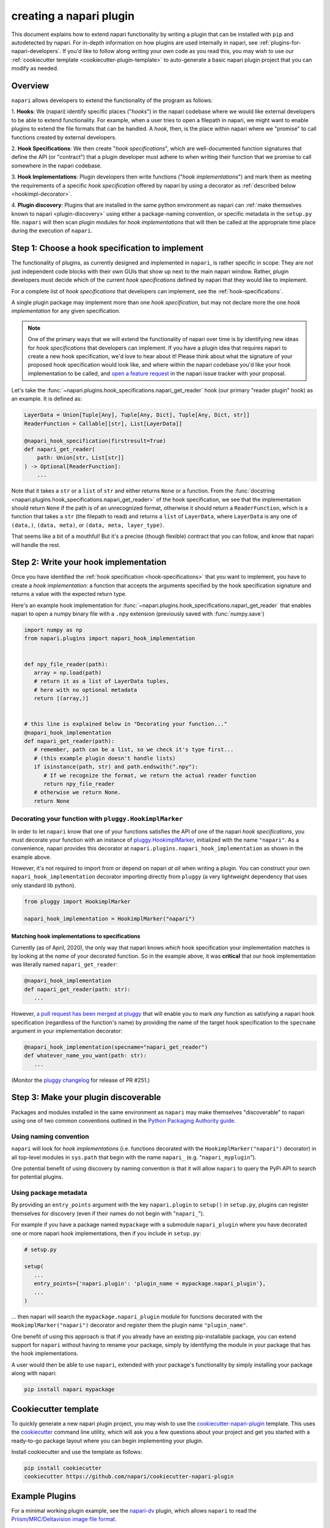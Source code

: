 .. _plugins-for-plugin-developers:

.. role:: python(code)
   :language: python

creating a napari plugin
========================

This document explains how to extend napari functionality by writing a plugin
that can be installed with ``pip`` and autodetected by napari.  For in-depth
information on how plugins are used internally in napari, see
:ref:`plugins-for-napari-developers`.  If you'd like to follow along writing
your own code as you read this, you may wish to use our :ref:`cookiecutter
template <cookiecutter-plugin-template>` to auto-generate a basic napari plugin
project that you can modify as needed.


Overview
--------

``napari`` allows developers to extend the functionality of the program as
follows:

1. **Hooks**: We (napari) identify specific places ("*hooks*") in the napari
codebase where we would like external developers to be able to extend
functionality. For example, when a user tries to open a filepath in napari, we
might want to enable plugins to extend the file formats that can be handled.  A
*hook*, then, is the place within napari where we
"promise" to call functions created by external developers.

2. **Hook Specifications**:  We then create "*hook specifications*", which are
well-documented function signatures that define the API (or
"contract") that a plugin developer must adhere to when writing their function
that we promise to call somewhere in the napari codebase.

3. **Hook Implementations**: Plugin developers then write functions ("*hook
implementations*") and mark them as meeting the requirements of a specific
*hook specification* offered by napari by using a decorator as :ref:`described
below <hookimpl-decorator>`.

4. **Plugin discovery**: Plugins that are installed in the same python
environment as napari can :ref:`make themselves known to napari
<plugin-discovery>` using either a package-naming convention, or specific
metadata in the ``setup.py`` file. ``napari`` will then scan plugin modules for
*hook implementations* that will then be called at the appropriate time place
during the execution of ``napari``.


Step 1: Choose a hook specification to implement
------------------------------------------------

The functionality of plugins, as currently designed and implemented in
``napari``, is rather specific in scope: They are *not* just independent code
blocks with their own GUIs that show up next to the main napari window. Rather,
plugin developers must decide which of the current *hook specifications*
defined by napari that they would like to implement.

For a complete list of *hook specifications* that developers can implement, see
the :ref:`hook-specifications`.

A single plugin package may implement more than one *hook specification*, but
may not declare more the one *hook implementation* for any given specification.


.. NOTE::
   One of the primary ways that we will extend the functionality of napari over
   time is by identifying new ideas for *hook specifications* that developers
   can implement.  If you have a plugin idea that requires napari to create a
   new hook specification, we'd love to hear about it!  Please think about what
   the signature of your proposed hook specification would look like, and where
   within the napari codebase you'd like your hook implementation to be called,
   and `open a feature request
   <https://github.com/napari/napari/issues/new?template=feature_request.md>`_
   in the napari issue tracker with your proposal.

Let's take the :func:`~napari.plugins.hook_specifications.napari_get_reader`
hook (our primary "reader plugin" hook) as an example.  It is defined as:

.. code-block:: python

   LayerData = Union[Tuple[Any], Tuple[Any, Dict], Tuple[Any, Dict, str]]
   ReaderFunction = Callable[[str], List[LayerData]]

   @napari_hook_specification(firstresult=True)
   def napari_get_reader(
       path: Union[str, List[str]]
   ) -> Optional[ReaderFunction]:
       ...

Note that it takes a ``str`` or a ``list`` of ``str`` and either returns
``None`` or a function.  From the :func:`docstring
<napari.plugins.hook_specifications.napari_get_reader>` of the hook
specification, we see that the implementation should return ``None`` if the
path is of an unrecognized format, otherwise it should return a
``ReaderFunction``, which is a function that takes a ``str`` (the filepath to
read) and returns a ``list`` of ``LayerData``, where ``LayerData`` is any one
of ``(data,)``, ``(data, meta)``, or ``(data, meta, layer_type)``.

That seems like a bit of a mouthful!  But it's a precise (though flexible)
contract that you can follow, and know that napari will handle the rest.


Step 2: Write your hook implementation
--------------------------------------

Once you have identified the :ref:`hook specification <hook-specifications>`
that you want to implement, you have to create a *hook implementation*: a
function that accepts the arguments specified by the hook specification
signature and returns a value with the expected return type.

Here's an example hook implementation for
:func:`~napari.plugins.hook_specifications.napari_get_reader` that enables
napari to open a numpy binary file with a ``.npy`` extension (previously saved
with :func:`numpy.save`)

.. code-block:: python

   import numpy as np
   from napari.plugins import napari_hook_implementation


   def npy_file_reader(path):
      array = np.load(path)
      # return it as a list of LayerData tuples,
      # here with no optional metadata
      return [(array,)]


   # this line is explained below in "Decorating your function..."
   @napari_hook_implementation
   def napari_get_reader(path):
      # remember, path can be a list, so we check it's type first...
      # (this example plugin doesn't handle lists)
      if isinstance(path, str) and path.endswith(".npy"):
         # If we recognize the format, we return the actual reader function
         return npy_file_reader
      # otherwise we return None.
      return None


.. _hookimpl-decorator:

Decorating your function with ``pluggy.HookimplMarker``
^^^^^^^^^^^^^^^^^^^^^^^^^^^^^^^^^^^^^^^^^^^^^^^^^^^^^^^

In order to let ``napari`` know that one of your functions satisfies the API of
one of the napari *hook specifications*, you must decorate your function with
an instance of `pluggy.HookimplMarker
<https://pluggy.readthedocs.io/en/latest/#marking-hooks>`_, initialized with
the name ``"napari"``.  As a convenience, napari provides this decorator at
``napari.plugins.napari_hook_implementation`` as shown in the example above.

However, it's not required to import from or depend on napari *at all* when
writing a plugin. You can construct your own ``napari_hook_implementation``
decorator importing directly from ``pluggy`` (a very lightweight dependency
that uses only standard lib python).

.. code-block:: python

   from pluggy import HookimplMarker

   napari_hook_implementation = HookimplMarker("napari")

Matching hook implementations to specifications
"""""""""""""""""""""""""""""""""""""""""""""""

Currently (as of April, 2020), the only way that napari knows *which* hook
specification your implementation matches is by looking at the *name* of your
decorated function.  So in the example above, it was **critical** that our hook
implementation was literally named ``napari_get_reader``:


.. code-block:: python

   @napari_hook_implementation
   def napari_get_reader(path: str):
      ...

However, `a pull request has been merged at pluggy
<https://github.com/pytest-dev/pluggy/pull/251>`_ that will enable you to mark
*any* function as satisfying a napari hook specification (regardless of the
function's name) by providing the name of the target hook specification to the
``specname`` argument in your implementation decorator:

.. code-block:: python

   @napari_hook_implementation(specname="napari_get_reader")
   def whatever_name_you_want(path: str):
      ...

(Monitor the `pluggy changelog
<https://github.com/pytest-dev/pluggy/blob/master/CHANGELOG.rst>`_ for release
of PR #251.)

.. _plugin-discovery:

Step 3: Make your plugin discoverable
-------------------------------------

Packages and modules installed in the same environment as ``napari`` may make
themselves "discoverable" to napari using one of two common conventions
outlined in the `Python Packaging Authority guide
<https://packaging.python.org/guides/creating-and-discovering-plugins/>`_.

Using naming convention
^^^^^^^^^^^^^^^^^^^^^^^

``napari`` will look for *hook implementations* (i.e. functions decorated with
the ``HookimplMarker("napari")`` decorator) in all top-level modules in
``sys.path`` that begin with the name ``napari_`` (e.g. "``napari_myplugin``").

One potential benefit of using discovery by naming convention is that it will
allow ``napari`` to query the PyPi API to search for potential plugins.

.. _entry-point-discovery:

Using package metadata
^^^^^^^^^^^^^^^^^^^^^^

By providing an ``entry_points`` argument with the key ``napari.plugin`` to
``setup()`` in ``setup.py``, plugins can register themselves for discovery
(even if their names do not begin with "``napari_``").

For example if you have a package named ``mypackage`` with a submodule
``napari_plugin`` where you have decorated one or more napari hook
implementations, then if you include in ``setup.py``:

.. code-block:: python

   # setup.py

   setup(
      ...
      entry_points={'napari.plugin': 'plugin_name = mypackage.napari_plugin'},
      ...
   )

... then napari will search the ``mypackage.napari_plugin`` module for
functions decorated with the ``HookimplMarker("napari")`` decorator and
register them the plugin name ``"plugin_name"``.

One benefit of using this approach is that if you already have an existing
pip-installable package, you can extend support for ``napari`` without having
to rename your package, simply by identifying the module in your package that
has the hook implementations.

A user would then be able to use ``napari``, extended with your package's
functionality by simply installing your package along with napari:

.. code:: bash

   pip install napari mypackage

.. _cookiecutter-plugin-template:

Cookiecutter template
---------------------

To quickly generate a new napari plugin project, you may wish to use the
`cookiecutter-napari-plugin
<https://github.com/napari/cookiecutter-napari-plugin>`_ template.  This uses
the `cookiecutter <https://github.com/cookiecutter/cookiecutter>`_ command line
utility, which will ask you a few questions about your project and get you
started with a ready-to-go package layout where you can begin implementing your
plugin.

Install cookiecutter and use the template as follows:

.. code-block:: bash

   pip install cookiecutter
   cookiecutter https://github.com/napari/cookiecutter-napari-plugin


Example Plugins
---------------

For a minimal working plugin example, see the `napari-dv
<https://github.com/tlambert03/napari-dv>`_ plugin, which allows ``napari`` to
read the `Priism/MRC/Deltavision image file format
<https://github.com/tlambert03/mrc>`_.

For a more thorough plugin see `napari-aicsimageio
<https://github.com/AllenCellModeling/napari-aicsimageio>`_, one of the first
community plugins developed for napari.  This plugin takes advantage of
:ref:`entry_point discovery <entry-point-discovery>` to offer multiple
readers for both in-memory and lazy-loading of image files.

Help
----

If you run into trouble creating your plugin, please don't hesitate to reach
out for help in the `Image.sc Forum <https://forum.image.sc/tag/napari>`_.
Alternatively, if you find a bug or have a specific feature request for plugin
support, please open an issue at our `github issue tracker
<https://github.com/napari/napari/issues/new/choose>`_.
